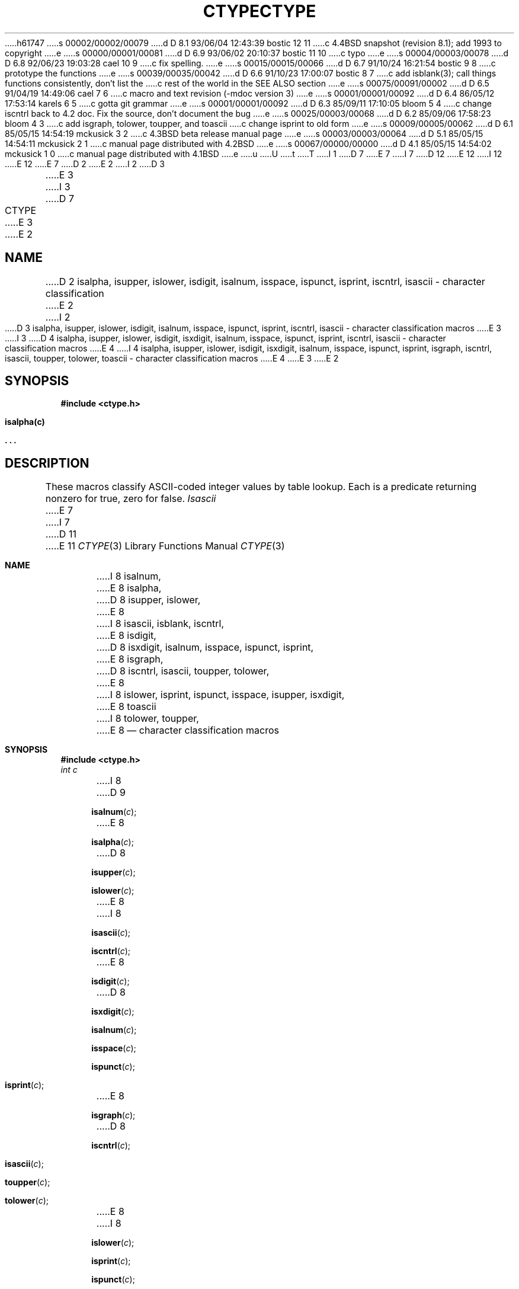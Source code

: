 h61747
s 00002/00002/00079
d D 8.1 93/06/04 12:43:39 bostic 12 11
c 4.4BSD snapshot (revision 8.1); add 1993 to copyright
e
s 00000/00001/00081
d D 6.9 93/06/02 20:10:37 bostic 11 10
c typo
e
s 00004/00003/00078
d D 6.8 92/06/23 19:03:28 cael 10 9
c fix spelling.
e
s 00015/00015/00066
d D 6.7 91/10/24 16:21:54 bostic 9 8
c prototype the functions
e
s 00039/00035/00042
d D 6.6 91/10/23 17:00:07 bostic 8 7
c add isblank(3); call things functions consistently, don't list the
c rest of the world in the SEE ALSO section
e
s 00075/00091/00002
d D 6.5 91/04/19 14:49:06 cael 7 6
c macro and text revision (-mdoc version 3)
e
s 00001/00001/00092
d D 6.4 86/05/12 17:53:14 karels 6 5
c gotta git grammar
e
s 00001/00001/00092
d D 6.3 85/09/11 17:10:05 bloom 5 4
c change iscntrl back to 4.2 doc.  Fix the source, don't document the bug
e
s 00025/00003/00068
d D 6.2 85/09/06 17:58:23 bloom 4 3
c add isgraph, tolower, toupper, and toascii
c change isprint to old form
e
s 00009/00005/00062
d D 6.1 85/05/15 14:54:19 mckusick 3 2
c 4.3BSD beta release manual page
e
s 00003/00003/00064
d D 5.1 85/05/15 14:54:11 mckusick 2 1
c manual page distributed with 4.2BSD
e
s 00067/00000/00000
d D 4.1 85/05/15 14:54:02 mckusick 1 0
c manual page distributed with 4.1BSD
e
u
U
t
T
I 1
D 7
.\"	%W% (Berkeley) %G%
E 7
I 7
D 12
.\" Copyright (c) 1991 Regents of the University of California.
.\" All rights reserved.
E 12
I 12
.\" Copyright (c) 1991, 1993
.\"	The Regents of the University of California.  All rights reserved.
E 12
E 7
.\"
D 2
.TH CTYPE 3 
E 2
I 2
D 3
.TH CTYPE 3  "25 February 1983"
E 3
I 3
D 7
.TH CTYPE 3  "%Q%"
E 3
E 2
.AT 3
.SH NAME
D 2
isalpha, isupper, islower, isdigit, isalnum, isspace, ispunct, isprint, iscntrl, isascii \- character classification
E 2
I 2
D 3
isalpha, isupper, islower, isdigit, isalnum, isspace, ispunct, isprint, iscntrl, isascii \- character classification macros
E 3
I 3
D 4
isalpha, isupper, islower, isdigit, isxdigit, isalnum, isspace, ispunct, isprint, iscntrl, isascii \- character classification macros
E 4
I 4
isalpha, isupper, islower, isdigit, isxdigit, isalnum, isspace, ispunct, isprint, isgraph, iscntrl, isascii, toupper, tolower, toascii \- character classification macros
E 4
E 3
E 2
.SH SYNOPSIS
.B #include <ctype.h>
.PP
.B isalpha(c)
.PP
.B . . .
.SH DESCRIPTION
These macros classify ASCII-coded integer values
by table lookup.
Each is a predicate returning nonzero for true,
zero for false.
.I Isascii
E 7
I 7
D 11
.\"
E 11
.\" %sccs.include.redist.man%
.\"
.\"     %W% (Berkeley) %G%
.\"
.Dd %Q%
.Dt CTYPE 3
.Os
.Sh NAME
I 8
.Nm isalnum ,
E 8
.Nm isalpha ,
D 8
.Nm isupper ,
.Nm islower ,
E 8
I 8
.Nm isascii ,
.Nm isblank ,
.Nm iscntrl ,
E 8
.Nm isdigit ,
D 8
.Nm isxdigit ,
.Nm isalnum ,
.Nm isspace ,
.Nm ispunct ,
.Nm isprint ,
E 8
.Nm isgraph ,
D 8
.Nm iscntrl ,
.Nm isascii ,
.Nm toupper ,
.Nm tolower ,
E 8
I 8
.Nm islower ,
.Nm isprint ,
.Nm ispunct ,
.Nm isspace ,
.Nm isupper ,
.Nm isxdigit ,
E 8
.Nm toascii
I 8
.Nm tolower ,
.Nm toupper ,
E 8
.Nd character classification macros
.Sh SYNOPSIS
.Fd #include <ctype.h>
.Fa int c
.br
I 8
D 9
.Fn isalnum c
E 8
.Fn isalpha c
D 8
.Fn isupper c
.Fn islower c
E 8
I 8
.Fn isascii c
.Fn iscntrl c
E 8
.Fn isdigit c
D 8
.Fn isxdigit c
.Fn isalnum c
.Fn isspace c
.Fn ispunct c
.Fn isprint c
E 8
.Fn isgraph c
D 8
.Fn iscntrl c
.Fn isascii c
.Fn toupper c
.Fn tolower c
E 8
I 8
.Fn islower c
.Fn isprint c
.Fn ispunct c
.Fn isspace c
.Fn isupper c
.Fn isxdigit c
E 8
.Fn toascii c
I 8
.Fn tolower c
.Fn toupper c
E 9
I 9
.Fn isalnum "int c"
.Fn isalpha "int c"
.Fn isascii "int c"
.Fn iscntrl "int c"
.Fn isdigit "int c"
.Fn isgraph "int c"
.Fn islower "int c"
.Fn isprint "int c"
.Fn ispunct "int c"
.Fn isspace "int c"
.Fn isupper "int c"
.Fn isxdigit "int c"
.Fn toascii "int c"
.Fn tolower "int c"
.Fn toupper "int c"
E 9
E 8
.Sh DESCRIPTION
D 8
The above macros perform character tests and conversions on the integer
E 8
I 8
D 10
The above fucntions perform character tests and conversions on the integer
E 10
I 10
The above functions perform character tests and conversions on the integer
E 10
E 8
.Ar c .
D 8
.Pp
E 8
I 8
D 10
They are available as macros, defined in the include file <ctype.h>, and
as true functions in the C library.
E 10
I 10
They are available as macros, defined in the include file
.Aq Pa ctype.h ,
or as true functions in the C library.
E 10
E 8
See the specific manual pages for more information.
.Sh SEE ALSO
I 8
.Xr isalnum 3 ,
E 8
.Xr isalpha 3 ,
D 8
.Xr isupper 3 ,
.Xr islower 3 ,
E 8
I 8
.Xr isascii 3 ,
.Xr isblank 3 ,
.Xr iscntrl 3 ,
E 8
.Xr isdigit 3 ,
D 8
.Xr isxdigit 3 ,
.Xr isalnum 3 ,
.Xr isspace 3 ,
.Xr ispunct 3 ,
.Xr isprint 3 ,
E 8
.Xr isgraph 3 ,
D 8
.Xr iscntrl 3 ,
.Xr isascii 3 ,
.Xr toupper 3 ,
.Xr tolower 3 ,
E 8
I 8
.Xr islower 3 ,
.Xr isprint 3 ,
.Xr ispunct 3 ,
.Xr isspace 3 ,
.Xr isupper 3 ,
.Xr isxdigit 3 ,
E 8
.Xr toascii 3 ,
I 8
.Xr tolower 3 ,
.Xr toupper 3 ,
E 8
.Xr ascii 7
.Sh STANDARDS
These functions, except for
I 8
.Fn isblank ,
E 8
.Fn toupper ,
.Fn tolower
E 7
D 4
is defined on all integer values; the rest
E 4
I 4
and
D 7
.I toascii
are defined on all integer values; the rest
E 4
are defined only where 
.I isascii
is true and on the single non-ASCII value
EOF (see
D 2
.IR stdio (3)).
E 2
I 2
.IR stdio (3S)).
E 2
.TP 15n
.I isalpha
.I c
is a letter
.TP
.I isupper
.I c
is an upper case letter
.TP
.I islower 
.I c
is a lower case letter
.TP
.I isdigit
.I c
is a digit
.TP
I 3
.I isxdigit
.I c
is a hex digit
.TP
E 3
.I isalnum
.I c
is an alphanumeric character
.TP
.I isspace
.I c
D 3
is a space, tab, carriage return, newline, or formfeed
E 3
I 3
is a space, tab, carriage return, newline, vertical tab, or formfeed
E 3
.TP
.I ispunct
.I c
is a punctuation character (neither control nor alphanumeric)
.TP
.I isprint
.I c
D 3
is a printing character, code 040(8) (space) through 0176 (tilde)
E 3
I 3
D 4
is a printing character, code 041(8) (exclamation point) through 0176 (tilde)
E 4
I 4
is a printing character, code 040(8) (space) through 0176 (tilde)
E 4
E 3
.TP
I 4
.I isgraph
.I c
D 6
is a printing character, like
E 6
I 6
is a printing character, similar to
E 6
.I isprint
except false for space.
.TP
E 4
.I iscntrl
.I c
is a delete character (0177) or ordinary control character
D 3
(less than 040).
E 3
I 3
D 5
(less than 040 and not isspace(c)).
E 5
I 5
(less than 040).
E 5
E 3
.TP
.I isascii
.I c
is an ASCII character, code less than 0200
I 4
.TP
.I tolower
.I c
is converted to lower case.  Return value is undefined if not 
.I isupper(c).
.TP
.I toupper
.I c
is converted to upper case.  Return value is undefined if not 
.I islower(c).
.TP
.I toascii
.I c
is converted to be a valid ascii character.
E 4
.SH "SEE ALSO"
ascii(7)
E 7
I 7
.Fn toascii ,
conform to
.St -ansiC .
E 7
E 1
